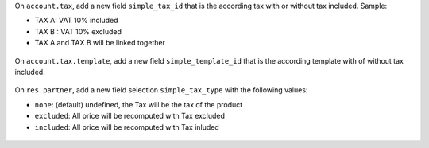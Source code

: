 On ``account.tax``, add a new field ``simple_tax_id`` that is the according tax
with or without tax included. Sample:

* TAX A: VAT 10% included
* TAX B : VAT 10% excluded
* TAX A and TAX B will be linked together

.. figure:: ../static/description/tax_setting.png


On ``account.tax.template``, add a new field ``simple_template_id`` that is
the according template with of without tax included.

.. figure:: ../static/description/tax_template_setting.png


On ``res.partner``, add a new field selection ``simple_tax_type`` with
the following values:

* ``none``: (default) undefined, the Tax will be the tax of the product
* ``excluded``: All price will be recomputed with Tax excluded
* ``included``: All price will be recomputed with Tax inluded

.. figure:: ../static/description/partner_setting.png
